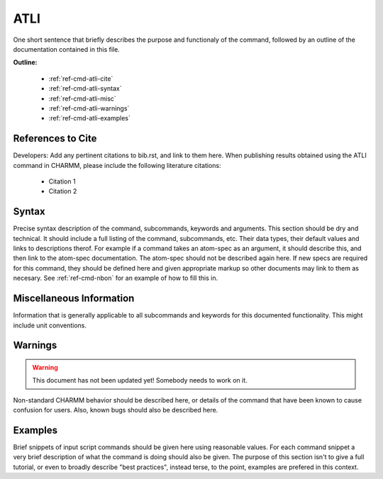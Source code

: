 .. index:: ATLI

.. todo:: This command needs to be either documented, or this file removed from index.rst and deleted.

.. _ref-cmd-atli:

ATLI
=========

One short sentence that briefly describes the purpose and functionaly of the command,
followed by an outline of the documentation contained in this file.


**Outline:**

  * :ref:`ref-cmd-atli-cite`
  * :ref:`ref-cmd-atli-syntax`
  * :ref:`ref-cmd-atli-misc`
  * :ref:`ref-cmd-atli-warnings`
  * :ref:`ref-cmd-atli-examples`

.. _ref-cmd-atli-cite:

References to Cite
------------------

Developers: Add any pertinent citations to bib.rst, and link to them here.
When publishing results obtained using the ATLI command in CHARMM, please
include the following literature citations:

  * Citation 1
  * Citation 2

.. _ref-cmd-atli-syntax:

Syntax
------

Precise syntax description of the command, subcommands, keywords and
arguments. This section should be dry and technical. It should include a full
listing of the command, subcommands, etc. Their data types, their default
values and links to descriptions therof. For example if a command takes an
atom-spec as an argument, it should describe this, and then link to the
atom-spec documentation. The atom-spec should not be described again here. If
new specs are required for this command, they should be defined here and given
appropriate markup so other documents may link to them as necesary.  See
:ref:`ref-cmd-nbon` for an example of how to fill this in.

.. _ref-cmd-atli-misc:

Miscellaneous Information
-------------------------

Information that is generally applicable to all subcommands and keywords for
this documented functionality. This might include unit conventions.

.. _ref-cmd-atli-warnings:

Warnings
--------

.. warning::
    This document has not been updated yet!  Somebody needs to work on it.

Non-standard CHARMM behavior should be described here, or details of the
command that have been known to cause confusion for users. Also, known bugs
should also be described here.

.. _ref-cmd-atli-examples:

Examples
--------

Brief snippets of input script commands should be given here using reasonable
values. For each command snippet a very brief description of what the command
is doing should also be given. The purpose of this section isn't to give a full
tutorial, or even to broadly describe "best practices", instead terse, to the
point, examples are prefered in this context.


